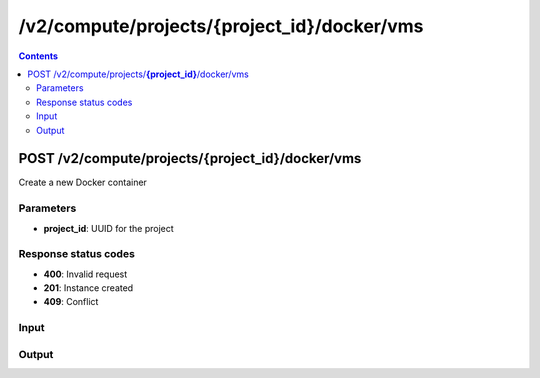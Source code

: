 /v2/compute/projects/{project_id}/docker/vms
------------------------------------------------------------------------------------------------------------------------------------------

.. contents::

POST /v2/compute/projects/**{project_id}**/docker/vms
~~~~~~~~~~~~~~~~~~~~~~~~~~~~~~~~~~~~~~~~~~~~~~~~~~~~~~~~~~~~~~~~~~~~~~~~~~~~~~~~~~~~~~~~~~~~~~~~~~~~~~~~~~~~~~~~~~~~~~~~~~~~~~~~~~~~~~~~~~~~~~~~~~~~~~~~~~~~~~
Create a new Docker container

Parameters
**********
- **project_id**: UUID for the project

Response status codes
**********************
- **400**: Invalid request
- **201**: Instance created
- **409**: Conflict

Input
*******
.. raw:: html

    <table>
    <tr>                 <th>Name</th>                 <th>Mandatory</th>                 <th>Type</th>                 <th>Description</th>                 </tr>
    <tr><td>adapters</td>                    <td> </td>                     <td>['integer', 'null']</td>                     <td>number of adapters</td>                     </tr>
    <tr><td>aux</td>                    <td> </td>                     <td>['integer', 'null']</td>                     <td>auxilary TCP port</td>                     </tr>
    <tr><td>console</td>                    <td> </td>                     <td>['integer', 'null']</td>                     <td>console TCP port</td>                     </tr>
    <tr><td>console_resolution</td>                    <td> </td>                     <td>['string', 'null']</td>                     <td>console resolution for VNC</td>                     </tr>
    <tr><td>console_type</td>                    <td> </td>                     <td>enum</td>                     <td>Possible values: telnet, vnc</td>                     </tr>
    <tr><td>environment</td>                    <td> </td>                     <td>['string', 'null']</td>                     <td>Docker environment</td>                     </tr>
    <tr><td>image</td>                    <td> </td>                     <td>string</td>                     <td>Docker image name</td>                     </tr>
    <tr><td>name</td>                    <td> </td>                     <td>string</td>                     <td>Docker container name</td>                     </tr>
    <tr><td>start_command</td>                    <td> </td>                     <td>['string', 'null']</td>                     <td>Docker CMD entry</td>                     </tr>
    <tr><td>vm_id</td>                    <td> </td>                     <td>string</td>                     <td>Docker VM instance identifier</td>                     </tr>
    </table>

Output
*******
.. raw:: html

    <table>
    <tr>                 <th>Name</th>                 <th>Mandatory</th>                 <th>Type</th>                 <th>Description</th>                 </tr>
    <tr><td>adapters</td>                    <td>&#10004;</td>                     <td>['integer', 'null']</td>                     <td>number of adapters</td>                     </tr>
    <tr><td>aux</td>                    <td>&#10004;</td>                     <td>integer</td>                     <td>auxilary TCP port</td>                     </tr>
    <tr><td>console</td>                    <td>&#10004;</td>                     <td>integer</td>                     <td>console TCP port</td>                     </tr>
    <tr><td>console_resolution</td>                    <td>&#10004;</td>                     <td>string</td>                     <td>console resolution for VNC</td>                     </tr>
    <tr><td>console_type</td>                    <td>&#10004;</td>                     <td>enum</td>                     <td>Possible values: telnet, vnc</td>                     </tr>
    <tr><td>container_id</td>                    <td>&#10004;</td>                     <td>string</td>                     <td>Docker container ID</td>                     </tr>
    <tr><td>environment</td>                    <td>&#10004;</td>                     <td>['string', 'null']</td>                     <td>Docker environment</td>                     </tr>
    <tr><td>image</td>                    <td>&#10004;</td>                     <td>string</td>                     <td>Docker image name</td>                     </tr>
    <tr><td>name</td>                    <td> </td>                     <td>string</td>                     <td>Docker container name</td>                     </tr>
    <tr><td>project_id</td>                    <td>&#10004;</td>                     <td>string</td>                     <td>Project UUID</td>                     </tr>
    <tr><td>start_command</td>                    <td>&#10004;</td>                     <td>['string', 'null']</td>                     <td>Docker CMD entry</td>                     </tr>
    <tr><td>vm_directory</td>                    <td>&#10004;</td>                     <td>string</td>                     <td></td>                     </tr>
    <tr><td>vm_id</td>                    <td>&#10004;</td>                     <td>string</td>                     <td>Docker container instance UUID</td>                     </tr>
    </table>

